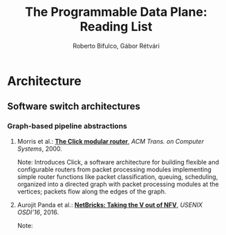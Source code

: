 #+STATUS: "Mustread" "Interesting" "Maybe" ""
#+COLUMNS: %120ITEM %STATUS
#+OPTIONS: num:nil author:t 
#+AUTHOR: Roberto Bifulco, Gábor Rétvári
#+TITLE: The Programmable Data Plane: Reading List
# \bibliography{./prog_data_plane.bib}
# \bibliographystyle{plain}

* Architecture

** Software switch architectures

*** Graph-based pipeline abstractions

**** Morris et al.: [[https://pdos.csail.mit.edu/papers/click:tocs00/paper.pdf][*The Click modular router*]], /ACM Trans. on Computer Systems/, 2000.
Note: Introduces Click, a software architecture for building flexible and
configurable routers from packet processing modules implementing simple
router functions like packet classification, queuing, scheduling, organized
into a directed graph with packet processing modules at the vertices;
packets flow along the edges of the graph.

**** Aurojit Panda et al.: [[https://www.usenix.org/conference/osdi16/technical-sessions/presentation/panda][*NetBricks: Taking the V out of NFV*]], /USENIX OSDI'16/, 2016.
Note: 

# Local variables:
# eval: (setq reftex-cite-format "%A et al.: [[%U][*%t*]], /%h/, %y.\nNote: ")
# End:
